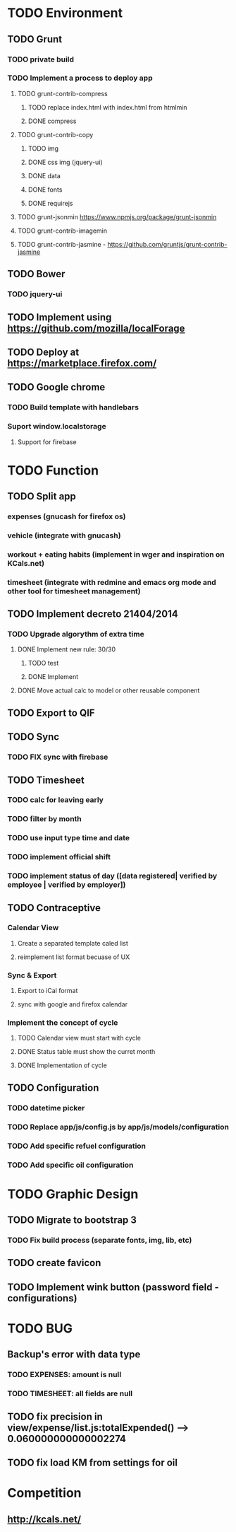 * TODO Environment
** TODO Grunt
*** TODO private build
*** TODO Implement a process to deploy app
**** TODO grunt-contrib-compress
***** TODO replace index.html with index.html from htmlmin
***** DONE compress
**** TODO grunt-contrib-copy
***** TODO img
***** DONE css img (jquery-ui)
***** DONE data
***** DONE fonts
***** DONE requirejs
**** TODO grunt-jsonmin https://www.npmjs.org/package/grunt-jsonmin
**** TODO grunt-contrib-imagemin
**** TODO grunt-contrib-jasmine - https://github.com/gruntjs/grunt-contrib-jasmine
** TODO Bower
*** TODO jquery-ui
** TODO Implement using https://github.com/mozilla/localForage
** TODO Deploy at https://marketplace.firefox.com/
** TODO Google chrome
*** TODO Build template with handlebars
*** Suport window.localstorage
**** Support for firebase
* TODO Function
** TODO Split app
*** expenses (gnucash for firefox os)
*** vehicle (integrate with gnucash)
*** workout + eating habits (implement in wger and inspiration on KCals.net)
*** timesheet (integrate with redmine and emacs org mode and other tool for timesheet management)
** TODO Implement decreto 21404/2014
*** TODO Upgrade algorythm of extra time
**** DONE Implement new rule: 30/30
***** TODO test
***** DONE Implement
**** DONE Move actual calc to model or other reusable component
** TODO Export to QIF
** TODO Sync
*** TODO FIX sync with firebase
** TODO Timesheet
*** TODO calc for leaving early
*** TODO filter by month
*** TODO use input type time and date
*** TODO implement official shift
*** TODO implement status of day ([data registered| verified by employee | verified by employer])
** TODO Contraceptive
*** Calendar View
**** Create a separated template caled list
**** reimplement list format becuase of UX
*** Sync & Export
**** Export to iCal format
**** sync with google and firefox calendar
*** Implement the concept of cycle
**** TODO Calendar view must start with cycle
**** DONE Status table must show the curret month
**** DONE Implementation of cycle
** TODO Configuration
*** TODO datetime picker
*** TODO Replace app/js/config.js by app/js/models/configuration
*** TODO Add specific refuel configuration
*** TODO Add specific oil configuration
* TODO Graphic Design
** TODO Migrate to bootstrap 3
*** TODO Fix build process (separate fonts, img, lib, etc)
** TODO create favicon
** TODO Implement wink button (password field - configurations)
* TODO BUG
** Backup's error with data type
*** TODO EXPENSES: amount is null
*** TODO TIMESHEET: all fields are null
** TODO fix precision in view/expense/list.js:totalExpended() --> 0.060000000000002274
** TODO fix load KM from settings for oil
* Competition
** http://kcals.net/
